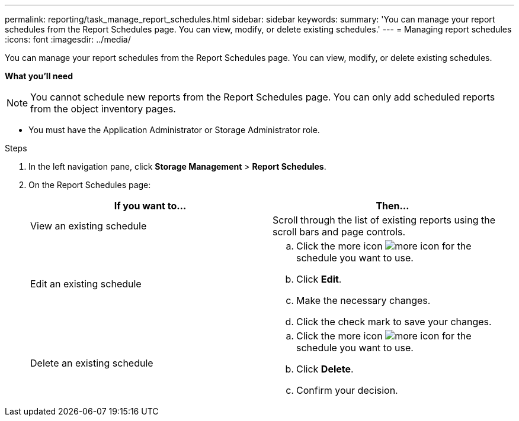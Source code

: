 ---
permalink: reporting/task_manage_report_schedules.html
sidebar: sidebar
keywords:
summary: 'You can manage your report schedules from the Report Schedules page. You can view, modify, or delete existing schedules.'
---
= Managing report schedules
:icons: font
:imagesdir: ../media/

[.lead]
You can manage your report schedules from the Report Schedules page. You can view, modify, or delete existing schedules.

*What you'll need*

[NOTE]
====
You cannot schedule new reports from the Report Schedules page. You can only add scheduled reports from the object inventory pages.
====
* You must have the Application Administrator or Storage Administrator role.

.Steps

. In the left navigation pane, click *Storage Management* > *Report Schedules*.
. On the Report Schedules page:
+
[cols="2*",options="header"]
|===
| If you want to...| Then...
a|
View an existing schedule
a|
Scroll through the list of existing reports using the scroll bars and page controls.
a|
Edit an existing schedule
a|

 .. Click the more icon image:../media/more_icon.gif[] for the schedule you want to use.
 .. Click *Edit*.
 .. Make the necessary changes.
 .. Click the check mark to save your changes.

a|
Delete an existing schedule
a|

 .. Click the more icon image:../media/more_icon.gif[] for the schedule you want to use.
 .. Click *Delete*.
 .. Confirm your decision.

+
|===

